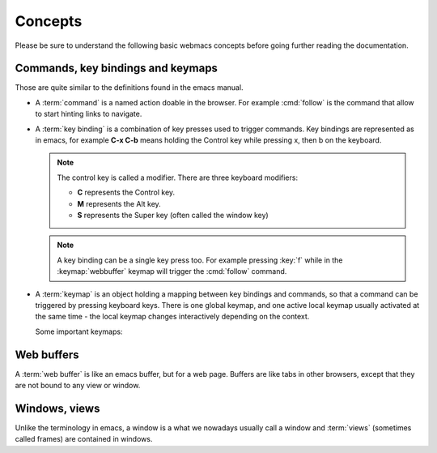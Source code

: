 Concepts
========

Please be sure to understand the following basic webmacs concepts before going
further reading the documentation.


.. _concept_commands:

Commands, key bindings and keymaps
**********************************

Those are quite similar to the definitions found in the emacs manual.

- A :term:`command` is a named action doable in the browser. For example
  :cmd:`follow` is the command that allow to start hinting links to navigate.

- A :term:`key binding` is a combination of key presses used to trigger commands.
  Key bindings are represented as in emacs, for example **C-x C-b** means
  holding the Control key while pressing x, then b on the keyboard.

  .. note::

    The control key is called a modifier. There are three keyboard modifiers:

    - **C** represents the Control key.
    - **M** represents the Alt key.
    - **S** represents the Super key (often called the window key)

  .. note::

    .. current-keymap:: webbuffer

    A key binding can be a single key press too. For example pressing :key:`f`
    while in the :keymap:`webbuffer` keymap will trigger the :cmd:`follow`
    command.

- A :term:`keymap` is an object holding a mapping between key bindings and
  commands, so that a command can be triggered by pressing keyboard keys. There
  is one global keymap, and one active local keymap usually activated at the
  same time - the local keymap changes interactively depending on the context.

  Some important keymaps:

  .. webmacs-keymaps::
    :only: global, webbuffer, webcontent-edit, caret-browsing


Web buffers
***********

A :term:`web buffer` is like an emacs buffer, but for a web page. Buffers are
like tabs in other browsers, except that they are not bound to any view or
window.

Windows, views
**************

Unlike the terminology in emacs, a window is a what we nowadays usually call a
window and :term:`views` (sometimes called frames) are contained in windows.
